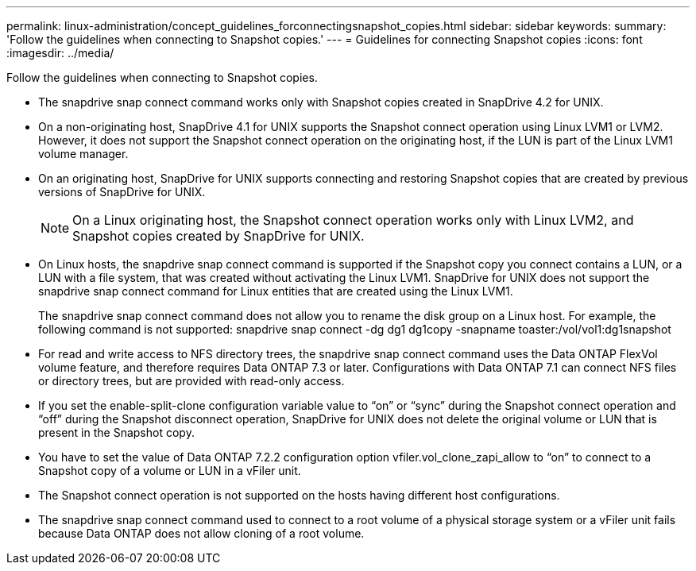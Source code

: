 ---
permalink: linux-administration/concept_guidelines_forconnectingsnapshot_copies.html
sidebar: sidebar
keywords: 
summary: 'Follow the guidelines when connecting to Snapshot copies.'
---
= Guidelines for connecting Snapshot copies
:icons: font
:imagesdir: ../media/

[.lead]
Follow the guidelines when connecting to Snapshot copies.

* The snapdrive snap connect command works only with Snapshot copies created in SnapDrive 4.2 for UNIX.
* On a non-originating host, SnapDrive 4.1 for UNIX supports the Snapshot connect operation using Linux LVM1 or LVM2. However, it does not support the Snapshot connect operation on the originating host, if the LUN is part of the Linux LVM1 volume manager.
* On an originating host, SnapDrive for UNIX supports connecting and restoring Snapshot copies that are created by previous versions of SnapDrive for UNIX.
+
NOTE: On a Linux originating host, the Snapshot connect operation works only with Linux LVM2, and Snapshot copies created by SnapDrive for UNIX.

* On Linux hosts, the snapdrive snap connect command is supported if the Snapshot copy you connect contains a LUN, or a LUN with a file system, that was created without activating the Linux LVM1. SnapDrive for UNIX does not support the snapdrive snap connect command for Linux entities that are created using the Linux LVM1.
+
The snapdrive snap connect command does not allow you to rename the disk group on a Linux host. For example, the following command is not supported: snapdrive snap connect -dg dg1 dg1copy -snapname toaster:/vol/vol1:dg1snapshot

* For read and write access to NFS directory trees, the snapdrive snap connect command uses the Data ONTAP FlexVol volume feature, and therefore requires Data ONTAP 7.3 or later. Configurations with Data ONTAP 7.1 can connect NFS files or directory trees, but are provided with read-only access.
* If you set the enable-split-clone configuration variable value to "`on`" or "`sync`" during the Snapshot connect operation and "`off`" during the Snapshot disconnect operation, SnapDrive for UNIX does not delete the original volume or LUN that is present in the Snapshot copy.
* You have to set the value of Data ONTAP 7.2.2 configuration option vfiler.vol_clone_zapi_allow to "`on`" to connect to a Snapshot copy of a volume or LUN in a vFiler unit.
* The Snapshot connect operation is not supported on the hosts having different host configurations.
* The snapdrive snap connect command used to connect to a root volume of a physical storage system or a vFiler unit fails because Data ONTAP does not allow cloning of a root volume.
